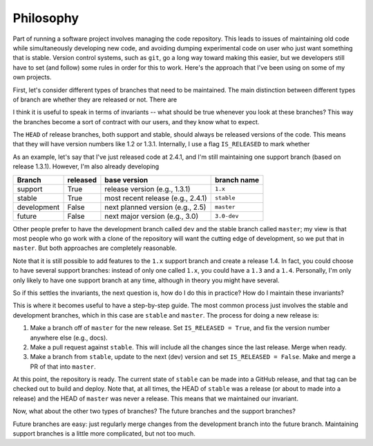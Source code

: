 .. _philosophy:

##########
Philosophy
##########

Part of running a software project involves managing the code repository.
This leads to issues of maintaining old code while simultaneously developing
new code, and avoiding dumping experimental code on user who just want
something that is stable. Version control systems, such as ``git``, go a
long way toward making this easier, but we developers still have to set (and
follow) some rules in order for this to work. Here's the approach that I've
been using on some of my own projects.

First, let's consider different types of branches that need to be
maintained. The main distinction between different types of branch are
whether they are released or not. There are 

I think it is useful to speak in terms of invariants -- what should be true
whenever you look at these branches? This way the branches become a sort of
contract with our users, and they know what to expect.

The ``HEAD`` of release branches, both support and stable, should always be
released versions of the code. This means that they will have version
numbers like 1.2 or 1.3.1. Internally, I use a flag ``IS_RELEASED`` to mark
whether 


As an example, let's say that I've just released code at 2.4.1, and I'm
still maintaining one support branch (based on release 1.3.1). However, I'm
also already developing 

============ ========== =================================== =============
Branch        released   base version                        branch name
============ ========== =================================== =============
support       True       release version (e.g., 1.3.1)       ``1.x``
stable        True       most recent release (e.g., 2.4.1)   ``stable``
development   False      next planned version (e.g., 2.5)    ``master``
future        False      next major version (e.g., 3.0)      ``3.0-dev``
============ ========== =================================== =============

Other people prefer to have the development branch called ``dev`` and the
stable branch called ``master``; my view is that most people who go work
with a clone of the repository will want the cutting edge of development, so
we put that in ``master``. But both approaches are completely reasonable.

Note that it is still possible to add features to the ``1.x`` support branch
and create a release 1.4. In fact, you could choose to have several
support branches: instead of only one called ``1.x``, you could have a
``1.3`` and a ``1.4``.  Personally, I'm only  only likely to have one
support branch at any time, although in theory you might have several.

So if this settles the invariants, the next question is, how do I do this in
practice? How do I maintain these invariants?

This is where it becomes useful to have a step-by-step guide. The most
common process just involves the stable and development branches, which in
this case are ``stable`` and ``master``. The process for doing a new release
is:

1. Make a branch off of ``master`` for the new release. Set ``IS_RELEASED =
   True``, and fix the version number anywhere else (e.g., docs).
2. Make a pull request against ``stable``. This will include all the changes
   since the last release. Merge when ready.
3. Make a branch from ``stable``, update to the next (dev) version and set
   ``IS_RELEASED = False``. Make and merge a PR of that into ``master``.

At this point, the repository is ready. The current state of ``stable`` can
be made into a GitHub release, and that tag can be checked out to build and
deploy. Note that, at all times, the HEAD of ``stable`` was a release (or
about to made into a release) and the HEAD of ``master`` was never a
release.  This means that we maintained our invariant.

Now, what about the other two types of branches? The future branches and the
support branches?

Future branches are easy: just regularly merge changes from the development
branch into the future branch. Maintaining support branches is a little more
complicated, but not too much.


